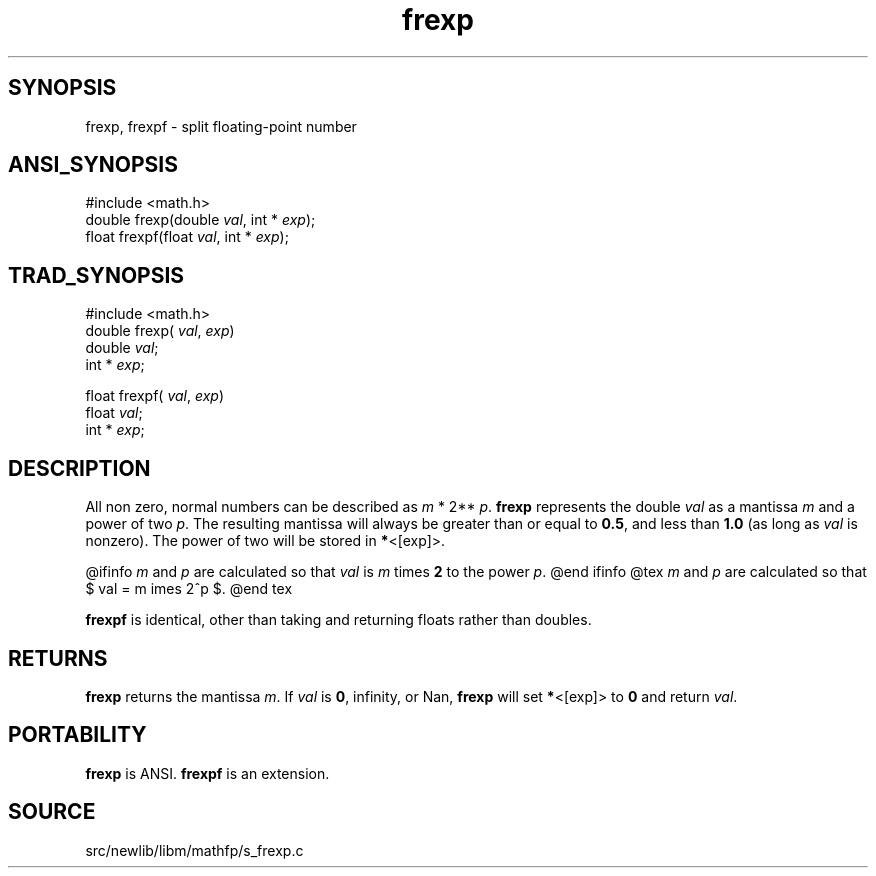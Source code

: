 .TH frexp 3 "" "" ""
.SH SYNOPSIS
frexp, frexpf \- split floating-point number
.SH ANSI_SYNOPSIS
#include <math.h>
.br
double frexp(double 
.IR val ,
int *
.IR exp );
.br
float frexpf(float 
.IR val ,
int *
.IR exp );
.br
.SH TRAD_SYNOPSIS
#include <math.h>
.br
double frexp(
.IR val ,
.IR exp )
.br
double 
.IR val ;
.br
int *
.IR exp ;
.br

float frexpf(
.IR val ,
.IR exp )
.br
float 
.IR val ;
.br
int *
.IR exp ;
.br
.SH DESCRIPTION
All non zero, normal numbers can be described as 
.IR m 
* 2**
.IR p .
.BR frexp 
represents the double 
.IR val 
as a mantissa 
.IR m 
and a power of two 
.IR p .
The resulting mantissa will always
be greater than or equal to 
.BR 0.5 ,
and less than 
.BR 1.0 
(as
long as 
.IR val 
is nonzero). The power of two will be stored
in 
.BR * <[exp]>.

@ifinfo
.IR m 
and 
.IR p 
are calculated so that
.IR val 
is 
.IR m 
times 
.BR 2 
to the power 
.IR p .
@end ifinfo
@tex
.IR m 
and 
.IR p 
are calculated so that
$ val = m \times 2^p $.
@end tex

.BR frexpf 
is identical, other than taking and returning
floats rather than doubles.
.SH RETURNS
.BR frexp 
returns the mantissa 
.IR m .
If 
.IR val 
is 
.BR 0 ,
infinity,
or Nan, 
.BR frexp 
will set 
.BR * <[exp]>
to 
.BR 0 
and return 
.IR val .
.SH PORTABILITY
.BR frexp 
is ANSI.
.BR frexpf 
is an extension.
.SH SOURCE
src/newlib/libm/mathfp/s_frexp.c
